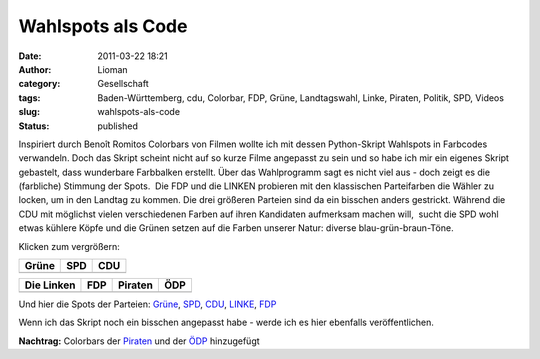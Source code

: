 Wahlspots als Code
##################
:date: 2011-03-22 18:21
:author: Lioman
:category: Gesellschaft
:tags: Baden-Württemberg, cdu, Colorbar, FDP, Grüne, Landtagswahl, Linke, Piraten, Politik, SPD, Videos
:slug: wahlspots-als-code
:status: published

Inspiriert durch Benoît Romitos Colorbars von Filmen wollte ich mit
dessen Python-Skript Wahlspots in Farbcodes verwandeln. Doch das Skript
scheint nicht auf so kurze Filme angepasst zu sein und so habe ich mir
ein eigenes Skript gebastelt, dass wunderbare Farbbalken erstellt. Über
das Wahlprogramm sagt es nicht viel aus - doch zeigt es die (farbliche)
Stimmung der Spots.  Die FDP und die LINKEN probieren mit den
klassischen Parteifarben die Wähler zu locken, um in den Landtag zu
kommen. Die drei größeren Parteien sind da ein bisschen anders
gestrickt. Während die CDU mit möglichst vielen verschiedenen Farben auf
ihren Kandidaten aufmerksam machen will,  sucht die SPD wohl etwas
kühlere Köpfe und die Grünen setzen auf die Farben unserer Natur:
diverse blau-grün-braun-Töne.

Klicken zum vergrößern:

=================  ==============  ==============
      Grüne             SPD             CDU
=================  ==============  ==============
|colorbar_gruene|  |colorbar_spd|  |colorbar_cdu|
=================  ==============  ==============

=================  ==============  ==================  ===============
   Die Linken           FDP            Piraten              ÖDP
=================  ==============  ==================  ===============
|colorbar_linke|   |colorbar_fdp|  |colorbar_piraten|  |colorbar_oedp|
=================  ==============  ==================  ===============

Und hier die Spots der Parteien:
`Grüne <http://www.youtube.com/watch?v=RmIBJZs35MI>`__, 
`SPD <http://www.youtube.com/watch?v=tpAMjJrSPl4>`__, 
`CDU <http://www.youtube.com/watch?v=9Ye_1JS-TWc>`__,
`LINKE <http://www.youtube.com/watch?v=6fo9PPIh_BI>`__,
`FDP <http://web.archive.org/web/20111108160550/http://www.youtube.com/watch?v=YQXAA7K1s6s>`__

Wenn ich das Skript noch ein bisschen angepasst habe - werde ich es hier
ebenfalls veröffentlichen.

**Nachtrag:** Colorbars der
`Piraten <http://www.youtube.com/watch?v=orDCo_N-JNE>`__ und der
`ÖDP <http://www.youtube.com/watch?v=ecPZV_tGN68>`__ hinzugefügt

.. |colorbar_gruene| image:: {filename}/images/gruene-colorbar-150x150.jpg
   :target: {filename}/images/gruene-colorbar.jpg
.. |colorbar_spd| image:: {filename}/images/spd-colorbar-150x150.jpg
   :target: {filename}/images/spd-colorbar.jpg
.. |colorbar_cdu| image:: {filename}/images/cdu-colorbar-150x150.jpg
   :target: {filename}/images/cdu-colorbar.jpg
.. |colorbar_linke| image:: {filename}/images/linken-colorbar-150x150.jpg
   :target: {filename}/images/linken-colorbar.jpg
.. |colorbar_fdp| image:: {filename}/images/fdp-colorbar-150x150.jpg
   :target: {filename}/images/fdp-colorbar.jpg
.. |colorbar_piraten| image:: {filename}/images/piratenpartei-colorbar-150x150.jpg
   :target: {filename}/images/piratenpartei-colorbar.jpg
.. |colorbar_oedp| image:: {filename}/images/oedp-colorbar-150x150.jpg
   :target: {filename}/images/oedp-colorbar.jpg
